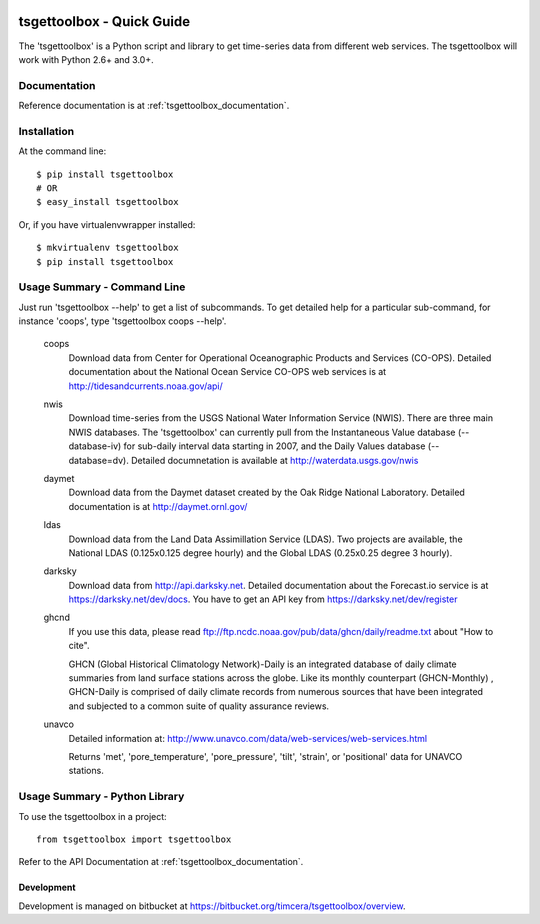 .. image:: https://travis-ci.org/timcera/tsgettoolbox.svg?branch=master
    :target: https://travis-ci.org/timcera/tsgettoolbox
    :height: 20

.. image:: https://coveralls.io/repos/timcera/tsgettoolbox/badge.png?branch=master
    :target: https://coveralls.io/r/timcera/tsgettoolbox?branch=master
    :height: 20

.. image:: https://img.shields.io/pypi/v/tsgettoolbox.svg
    :alt: Latest release
    :target: https://pypi.python.org/pypi/tsgettoolbox

.. image:: https://img.shields.io/pypi/dm/tsgettoolbox.svg
    :alt: PyPI downloads count
    :target: https://pypi.python.org/pypi/tsgettoolbox

.. image:: http://img.shields.io/badge/license-BSD-lightgrey.svg
    :alt: tsgettoolbox license
    :target: https://pypi.python.org/pypi/tsgettoolbox/

tsgettoolbox - Quick Guide
==========================
The 'tsgettoolbox' is a Python script and library to get time-series data from
different web services.  The tsgettoolbox will work with Python 2.6+ and 3.0+.

Documentation
-------------
Reference documentation is at :ref:`tsgettoolbox_documentation`.

Installation
------------
At the command line::

    $ pip install tsgettoolbox
    # OR
    $ easy_install tsgettoolbox

Or, if you have virtualenvwrapper installed::

    $ mkvirtualenv tsgettoolbox
    $ pip install tsgettoolbox

Usage Summary - Command Line
----------------------------
Just run 'tsgettoolbox --help' to get a list of subcommands.  To get detailed
help for a particular sub-command, for instance 'coops', type 'tsgettoolbox
coops --help'.

    coops
                Download data from Center for Operational Oceanographic
                Products and Services (CO-OPS). Detailed documentation about
                the National Ocean Service CO-OPS web services is at
                http://tidesandcurrents.noaa.gov/api/

    nwis
                Download time-series from the USGS National Water Information
                Service (NWIS). There are three main NWIS databases. The
                'tsgettoolbox' can currently pull from the Instantaneous Value
                database (--database-iv) for sub-daily interval data starting
                in 2007, and the Daily Values database (--database=dv).
                Detailed documnetation is available at
                http://waterdata.usgs.gov/nwis

    daymet
                Download data from the Daymet dataset created by the Oak Ridge
                National Laboratory. Detailed documentation is at
                http://daymet.ornl.gov/

    ldas
                Download data from the Land Data Assimillation Service (LDAS).
                Two projects are available, the National LDAS (0.125x0.125
                degree hourly) and the Global LDAS (0.25x0.25 degree 3 hourly).

    darksky 
                Download data from http://api.darksky.net. Detailed
                documentation about the Forecast.io service is at
                https://darksky.net/dev/docs. You have to get an API
                key from https://darksky.net/dev/register

    ghcnd       
                If you use this data, please read
                ftp://ftp.ncdc.noaa.gov/pub/data/ghcn/daily/readme.txt
                about "How to cite".

                GHCN (Global Historical Climatology Network)-Daily is an
                integrated database of daily climate summaries from land
                surface stations across the globe. Like its monthly counterpart
                (GHCN-Monthly) , GHCN-Daily is comprised of daily climate
                records from numerous sources that have been integrated and
                subjected to a common suite of quality assurance reviews.

    unavco      
                Detailed information at: 
                http://www.unavco.com/data/web-services/web-services.html

                Returns 'met', 'pore_temperature', 'pore_pressure', 'tilt',
                'strain', or 'positional' data for UNAVCO stations.

Usage Summary - Python Library
------------------------------
To use the tsgettoolbox in a project::

	from tsgettoolbox import tsgettoolbox

Refer to the API Documentation at :ref:`tsgettoolbox_documentation`.

Development
~~~~~~~~~~~
Development is managed on bitbucket at
https://bitbucket.org/timcera/tsgettoolbox/overview.

